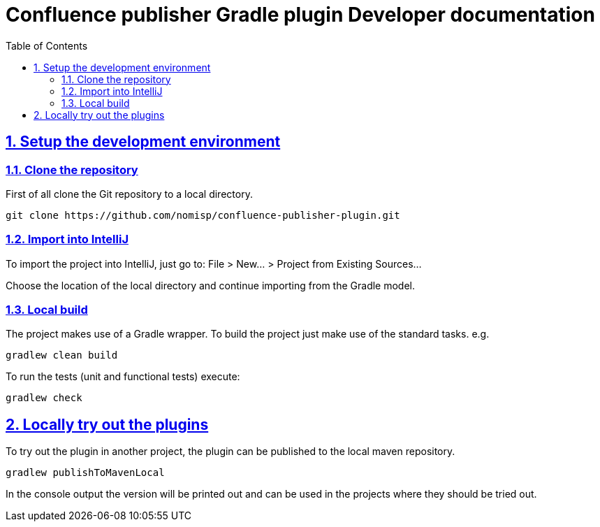 = Confluence publisher Gradle plugin Developer documentation
:doctype: book
:page-layout!:
:toc: left
:toclevels: 2
:sectanchors:
:sectlinks:
:sectnums:

== Setup the development environment
=== Clone the repository
First of all clone the Git repository to a local directory.
[source, bash]
----
git clone https://github.com/nomisp/confluence-publisher-plugin.git
----

=== Import into IntelliJ
To import the project into IntelliJ, just go to: File > New... > Project from Existing Sources...

Choose the location of the local directory and continue importing from the Gradle model.

=== Local build
The project makes use of a Gradle wrapper. To build the project just make use of the standard tasks. e.g.
[source, bash]
----
gradlew clean build
----

To run the tests (unit and functional tests) execute:
[source, bash]
----
gradlew check
----

== Locally try out the plugins
To try out the plugin in another project, the plugin can be published to the local maven repository.
[source, bash]
----
gradlew publishToMavenLocal
----
In the console output the version will be printed out and can be used in the projects where they should be tried out.
